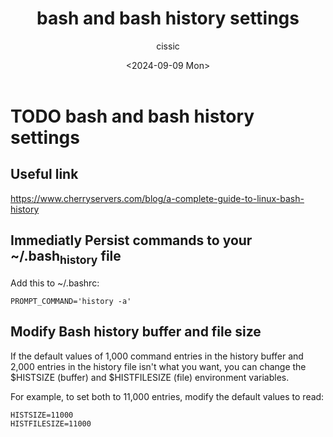 #+TITLE: bash and bash history settings
#+DESCRIPTION: 
#+AUTHOR: cissic 
#+DATE: <2024-09-09 Mon>
#+TAGS: 
#+OPTIONS: -:nil

* TODO bash and bash history settings
:PROPERTIES:
:PRJ-DIR: ./2024-09-09-bash-and-bash-history-settings/
:END:

** Useful link
https://www.cherryservers.com/blog/a-complete-guide-to-linux-bash-history

** Immediatly Persist commands to your ~/.bash_history file

Add this to ~/.bashrc:
#+begin_src shell
PROMPT_COMMAND='history -a'
#+end_src

** Modify Bash history buffer and file size
If the default values of 1,000 command entries in the history buffer and 2,000 entries in the history file isn't what you want, you can change the $HISTSIZE (buffer) and $HISTFILESIZE (file) environment variables.

For example, to set both to 11,000 entries, modify the default values to read:

#+begin_src shell
HISTSIZE=11000
HISTFILESIZE=11000
#+end_src
